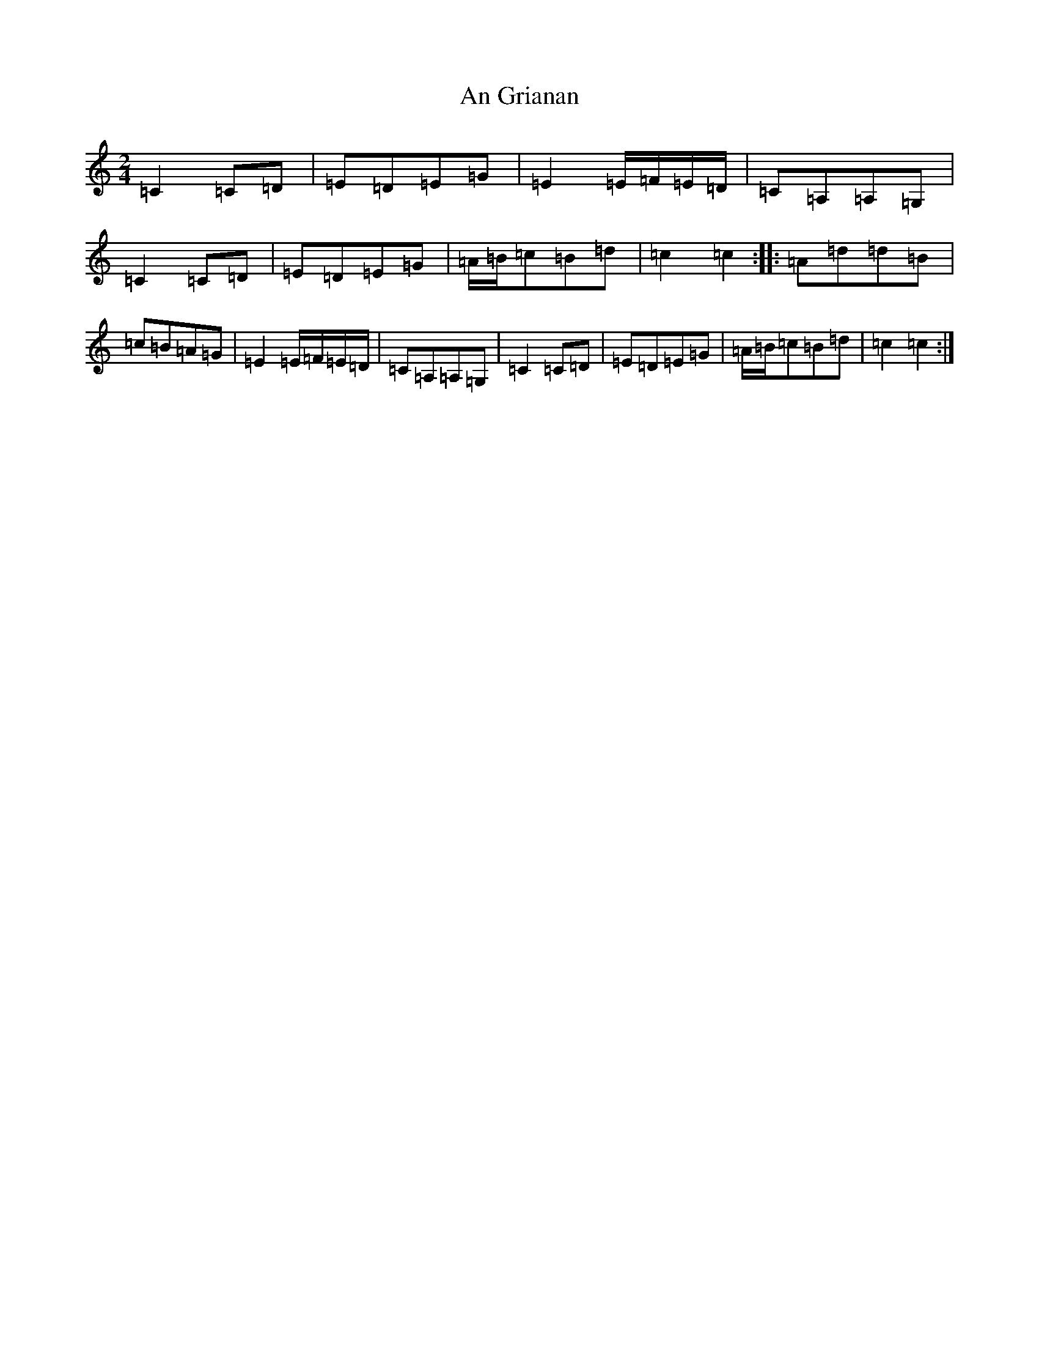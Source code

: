X: 630
T: An Grianan
S: https://thesession.org/tunes/8843#setting8843
R: polka
M:2/4
L:1/8
K: C Major
=C2=C=D|=E=D=E=G|=E2=E/2=F/2=E/2=D/2|=C=A,=A,=G,|=C2=C=D|=E=D=E=G|=A/2=B/2=c=B=d|=c2=c2:||:=A=d=d=B|=c=B=A=G|=E2=E/2=F/2=E/2=D/2|=C=A,=A,=G,|=C2=C=D|=E=D=E=G|=A/2=B/2=c=B=d|=c2=c2:|